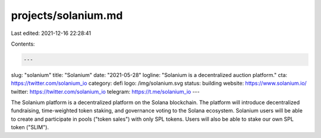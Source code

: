 projects/solanium.md
====================

Last edited: 2021-12-16 22:28:41

Contents:

.. code-block:: md

    ---
slug: "solanium"
title: "Solanium"
date: "2021-05-28"
logline: "Solanium is a decentralized auction platform."
cta: https://twitter.com/solanium_io
category: defi
logo: /img/solanium.svg
status: building
website: https://www.solanium.io/
twitter: https://twitter.com/solanium_io
telegram: https://t.me/solanium_io
---

The Solanium platform is a decentralized platform on the Solana blockchain. The platform will introduce decentralized fundraising, time-weighted token staking, and governance voting to the Solana ecosystem. Solanium users will be able to create and participate in pools ("token sales") with only SPL tokens. Users will also be able to stake our own SPL token ("SLIM").


